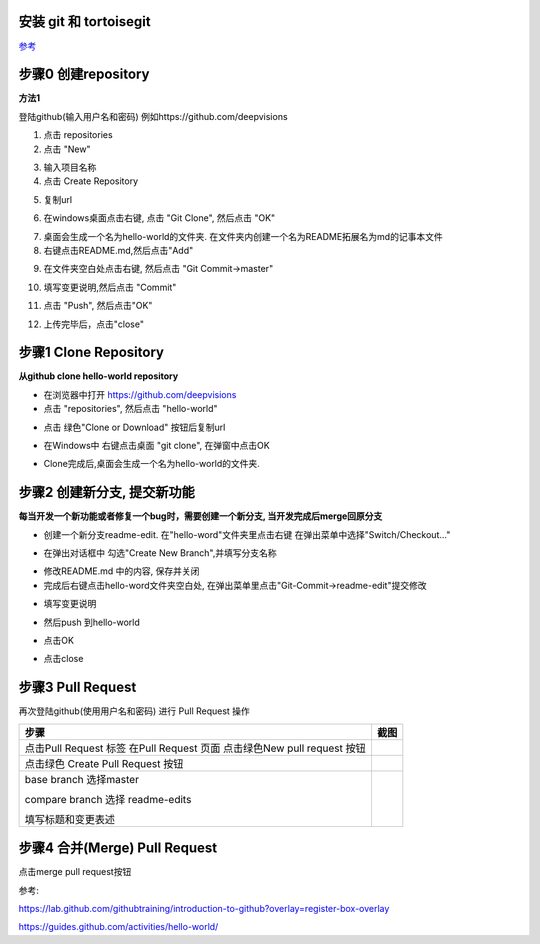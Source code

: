 安装 git 和 tortoisegit
-----------------------

`参考 <tortoiseGit-tut.rst>`_ 

步骤0 创建repository
--------------------
**方法1**

登陆github(输入用户名和密码) 例如https://github.com/deepvisions 

1. 点击 repositories 

2. 点击 "New"

.. image:: img-github/github-create0.png

3. 输入项目名称

4. 点击 Create Repository

.. image:: img-github/github-create1.png

5. 复制url

.. image:: img-github/github-create2.png

6. 在windows桌面点击右键, 点击 "Git Clone", 然后点击 "OK" 

.. image:: img-tortoise/tortoise-clone.png

.. image:: img-tortoise/tortoise-clone-ok.png

7. 桌面会生成一个名为hello-world的文件夹. 在文件夹内创建一个名为README拓展名为md的记事本文件

8. 右键点击README.md,然后点击"Add"  

.. image:: img-tortoise/tortoise-add.png   

9. 在文件夹空白处点击右键, 然后点击 "Git Commit->master"

.. image:: img-tortoise/tortoise-commit-master.png   

10. 填写变更说明,然后点击 "Commit"

.. image:: img-tortoise/tortoise-commit-msg.png   

11. 点击 "Push", 然后点击"OK"

.. image:: img-tortoise/tortoise-push.png   
.. image:: img-tortoise/tortoise-push-ok.png   

12. 上传完毕后，点击"close"

.. image:: img-tortoise/tortoise-push-close.png   


步骤1 Clone Repository
----------------------
**从github clone hello-world repository** 

- 在浏览器中打开 https://github.com/deepvisions 

- 点击 "repositories", 然后点击 "hello-world"

.. image:: img-github/github-clone-repo.png

- 点击 绿色"Clone or Download" 按钮后复制url

.. image:: clone-btn.png

- 在Windows中 右键点击桌面 "git clone", 在弹窗中点击OK

.. image:: img-tortoise/tortoise-clone.png

.. image:: img-tortoise/tortoise-clone-ok.png

- Clone完成后,桌面会生成一个名为hello-world的文件夹. 

步骤2 创建新分支, 提交新功能
----------------------------
**每当开发一个新功能或者修复一个bug时，需要创建一个新分支, 当开发完成后merge回原分支**

.. image:: img-github/github-branching.png
   :height: 150 px
   :width: 800 px

- 创建一个新分支readme-edit. 在"hello-word"文件夹里点击右键 在弹出菜单中选择"Switch/Checkout..."

.. image:: img-tortoise/tortoise-checkout.png

- 在弹出对话框中 勾选"Create New Branch",并填写分支名称

.. image:: img-tortoise/tortoise-checkout-ok.png

- 修改README.md 中的内容, 保存并关闭
  
- 完成后右键点击hello-word文件夹空白处, 在弹出菜单里点击"Git-Commit->readme-edit"提交修改     

.. image:: img-tortoise/tortoise-commit-feature.png

- 填写变更说明

.. image:: img-tortoise/tortoise-commit-feature-msg.png

- 然后push 到hello-world 

.. image:: img-tortoise/tortoise-commit-feature-push.png

- 点击OK

.. image:: img-tortoise/tortoise-commit-feature-ok.png

- 点击close

.. image:: img-tortoise/tortoise-commit-feature-close.png



步骤3 Pull Request 
------------------   
再次登陆github(使用用户名和密码) 进行 Pull Request 操作  


+-------------------------+-------------+
| 步骤                    | 截图        | 
+=========================+=============+
| 点击Pull Request 标签   |  |pr-tab|   |
| 在Pull Request 页面     |             |
| 点击绿色New pull request|             |
| 按钮                    |             | 
+-------------------------+-------------+
| 点击绿色                | |create-pr| |
| Create Pull Request 按钮|             |
+------------+------------+-------------+
| base branch 选择master  |             |
|                         |             |  
| compare branch 选择     |             |
| readme-edits            |             |
|                         |             | 
| 填写标题和变更表述      | |pr-form|   |
+------------+------------+-------------+

.. |pr-tab| image:: pr-tab.gif
   :height: 115 px
   :width: 425 px

.. |create-pr| image:: create-pr.png
   :height: 210 px
   :width: 425 px

.. |pr-form| image:: pr-form.png
   :height: 300 px
   :width: 425 px

步骤4 合并(Merge) Pull Request
-------------------------------
点击merge pull request按钮 

|merge-btn|
|delete-btn|

.. |merge-btn| image:: merge-button.png
   :height: 150 px
   :width: 800 px

.. |delete-btn| image:: delete-button.png
   :height: 100 px
   :width: 800 px

参考:

https://lab.github.com/githubtraining/introduction-to-github?overlay=register-box-overlay

https://guides.github.com/activities/hello-world/

